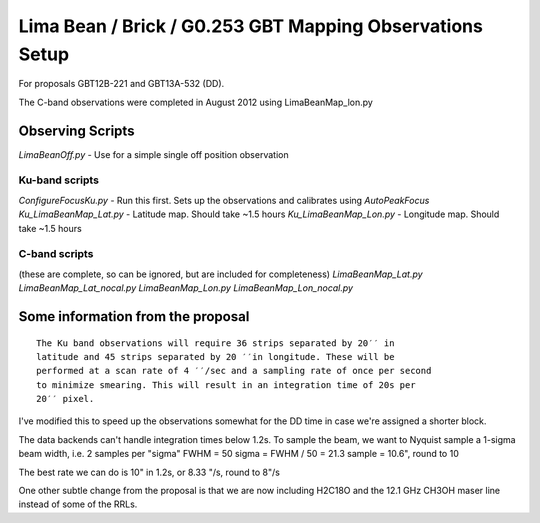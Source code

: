Lima Bean / Brick / G0.253 GBT Mapping Observations Setup
=========================================================

For proposals GBT12B-221 and GBT13A-532 (DD).

The C-band observations were completed in August 2012 using LimaBeanMap_lon.py

Observing Scripts
-----------------
`LimaBeanOff.py` - Use for a simple single off position observation

Ku-band scripts
###############
`ConfigureFocusKu.py` - Run this first.  Sets up the observations and calibrates using `AutoPeakFocus`
`Ku_LimaBeanMap_Lat.py` - Latitude map.  Should take ~1.5 hours
`Ku_LimaBeanMap_Lon.py` - Longitude map.  Should take ~1.5 hours


C-band scripts
##############
(these are complete, so can be ignored, but are included for completeness)
`LimaBeanMap_Lat.py`
`LimaBeanMap_Lat_nocal.py`
`LimaBeanMap_Lon.py`
`LimaBeanMap_Lon_nocal.py`


Some information from the proposal
----------------------------------

::

    The Ku band observations will require 36 strips separated by 20′′ in
    latitude and 45 strips separated by 20 ′′in longitude. These will be
    performed at a scan rate of 4 ′′/sec and a sampling rate of once per second
    to minimize smearing. This will result in an integration time of 20s per
    20′′ pixel.

I've modified this to speed up the observations somewhat for the DD time in
case we're assigned a shorter block.

The data backends can't handle integration times below 1.2s.
To sample the beam, we want to Nyquist sample a 1-sigma beam width, i.e. 2
samples per "sigma"
FWHM = 50
sigma = FWHM / 50 = 21.3
sample = 10.6", round to 10

The best rate we can do is 10" in 1.2s, or 8.33 "/s, round to 8"/s

One other subtle change from the proposal is that we are now including H2C18O
and the 12.1 GHz CH3OH maser line instead of some of the RRLs.
